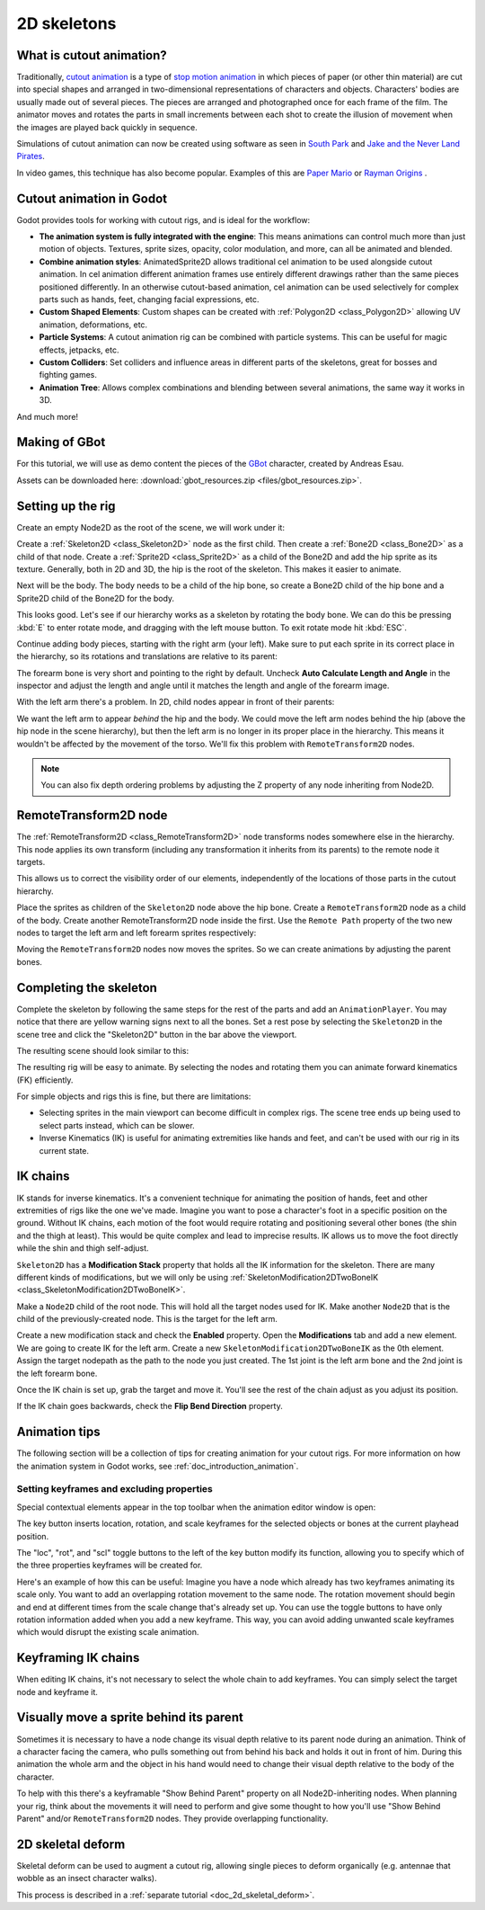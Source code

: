 .. _doc_2d_skeletons:

2D skeletons
============

What is cutout animation?
~~~~~~~~~~~~~~~~~~~~~~~~~

Traditionally, `cutout animation <https://en.wikipedia.org/wiki/Cutout_animation>`__
is a type of `stop motion animation <https://en.wikipedia.org/wiki/Stop_motion>`__
in which pieces of paper (or other thin material) are cut into special shapes
and arranged in two-dimensional representations of characters and objects.
Characters' bodies are usually made out of several pieces. The pieces are
arranged and photographed once for each frame of the film. The animator moves
and rotates the parts in small increments between each shot to create the
illusion of movement when the images are played back quickly in sequence.

Simulations of cutout animation can now be created using software as seen in
`South Park <https://en.wikipedia.org/wiki/South_Park>`__ and `Jake and the Never
Land Pirates <https://en.wikipedia.org/wiki/Jake_and_the_Never_Land_Pirates>`__.

In video games, this technique has also become popular. Examples of
this are `Paper Mario <https://en.wikipedia.org/wiki/Super_Paper_Mario>`__ or
`Rayman Origins <https://en.wikipedia.org/wiki/Rayman_Origins>`__ .

Cutout animation in Godot
~~~~~~~~~~~~~~~~~~~~~~~~~

Godot provides tools for working with cutout rigs, and is ideal for the workflow:

-  **The animation system is fully integrated with the engine**: This
   means animations can control much more than just motion of objects. Textures,
   sprite sizes, opacity, color modulation, and more, can all be animated
   and blended.
-  **Combine animation styles**: AnimatedSprite2D allows traditional cel animation
   to be used alongside cutout animation. In cel animation different animation
   frames use entirely different drawings rather than the same pieces positioned
   differently. In an otherwise cutout-based animation, cel animation can be used
   selectively for complex parts such as hands, feet, changing facial expressions,
   etc.
-  **Custom Shaped Elements**: Custom shapes can be created with
   :ref:`Polygon2D <class_Polygon2D>`
   allowing UV animation, deformations, etc.
-  **Particle Systems**: A cutout animation rig can be combined with particle
   systems. This can be useful for magic effects, jetpacks, etc.
-  **Custom Colliders**: Set colliders and influence areas in different
   parts of the skeletons, great for bosses and fighting games.
-  **Animation Tree**: Allows complex combinations and blending between
   several animations, the same way it works in 3D.

And much more!

Making of GBot
~~~~~~~~~~~~~~

For this tutorial, we will use as demo content the pieces of the
`GBot <https://www.youtube.com/watch?v=S13FrWuBMx4&list=UUckpus81gNin1aV8WSffRKw>`__
character, created by Andreas Esau.

.. image:: img/tuto_cutout_walk.gif

Assets can be downloaded here: :download:`gbot_resources.zip <files/gbot_resources.zip>`.

Setting up the rig
~~~~~~~~~~~~~~~~~~

Create an empty Node2D as the root of the scene, we will work under it:

.. image:: img/tuto_cutout1.png

Create a :ref:`Skeleton2D <class_Skeleton2D>` node as the first child.
Then create a :ref:`Bone2D <class_Bone2D>` as a child of that node.
Create a :ref:`Sprite2D <class_Sprite2D>` as a child of the Bone2D and
add the hip sprite as its texture. Generally, both in 2D and 3D, the hip
is the root of the skeleton. This makes it easier to animate.

.. image:: img/tuto_cutout2.png

Next will be the body. The body needs to be a child of the hip bone, so
create a Bone2D child of the hip bone and a Sprite2D child of the Bone2D for
the body.

.. image:: img/tuto_cutout3.png

This looks good. Let's see if our hierarchy works as a skeleton by
rotating the body bone. We can do this be pressing :kbd:`E` to enter rotate mode,
and dragging with the left mouse button. To exit rotate mode hit :kbd:`ESC`.

.. image:: img/tutovec_torso1.gif

Continue adding body pieces, starting with the
right arm (your left). Make sure to put each sprite in its correct place in the hierarchy,
so its rotations and translations are relative to its parent:

.. image:: img/tuto_cutout4.png

The forearm bone is very short and pointing to the right by default. Uncheck
**Auto Calculate Length and Angle** in the inspector and adjust the length and
angle until it matches the length and angle of the forearm image.

.. image:: img/tuto_cutout5.png

With the left arm there's a problem. In 2D, child nodes appear in front of
their parents:

.. image:: img/tuto_cutout6.png

We want the left arm to appear *behind*
the hip and the body. We could move the left arm nodes behind the hip (above
the hip node in the scene hierarchy), but then the left arm is no longer in its
proper place in the hierarchy. This means it wouldn't be affected by the movement
of the torso. We'll fix this problem with ``RemoteTransform2D`` nodes.

.. note:: You can also fix depth ordering problems by adjusting the Z property
   of any node inheriting from Node2D.

RemoteTransform2D node
~~~~~~~~~~~~~~~~~~~~~~

The :ref:`RemoteTransform2D <class_RemoteTransform2D>` node transforms nodes
somewhere else in the hierarchy. This node applies its own transform (including
any transformation it inherits from its parents) to the remote node it targets.

This allows us to correct the visibility order of our elements, independently of
the locations of those parts in the cutout hierarchy.

Place the sprites as children of the ``Skeleton2D`` node above the hip bone.
Create a ``RemoteTransform2D`` node as a child of the body.
Create another RemoteTransform2D node inside the first.
Use the ``Remote Path`` property of the two new nodes to target the left arm and
left forearm sprites respectively:

.. image:: img/tuto_cutout7.png

Moving the ``RemoteTransform2D`` nodes now moves the sprites. So we can create
animations by adjusting the parent bones.

.. image:: img/tutovec_torso2.gif

Completing the skeleton
~~~~~~~~~~~~~~~~~~~~~~~

Complete the skeleton by following the same steps for the rest of the
parts and add an ``AnimationPlayer``. You may notice that there are
yellow warning signs next to all the bones. Set a rest pose by selecting
the ``Skeleton2D`` in the scene tree and click the "Skeleton2D" button in
the bar above the viewport.

.. image:: img/tuto_cutout9.png

The resulting scene should look similar to this:

.. image:: img/tuto_cutout10.png

The resulting rig will be easy to animate. By selecting the nodes and
rotating them you can animate forward kinematics (FK) efficiently.

For simple objects and rigs this is fine, but there are limitations:

-  Selecting sprites in the main viewport can become difficult in complex rigs.
   The scene tree ends up being used to select parts instead, which can be slower.
-  Inverse Kinematics (IK) is useful for animating extremities like hands and
   feet, and can't be used with our rig in its current state.

IK chains
~~~~~~~~~

IK stands for inverse kinematics. It's a convenient technique for animating the
position of hands, feet and other extremities of rigs like the one we've made.
Imagine you want to pose a character's foot in a specific position on the ground.
Without IK chains, each motion of the foot would require rotating and positioning
several other bones (the shin and the thigh at least). This would be quite
complex and lead to imprecise results. IK allows us to move the foot directly
while the shin and thigh self-adjust.

``Skeleton2D`` has a **Modification Stack** property that holds all the IK
information for the skeleton. There are many different kinds of modifications,
but we will only be using
:ref:`SkeletonModification2DTwoBoneIK <class_SkeletonModification2DTwoBoneIK>`.

Make a ``Node2D`` child of the root node. This will hold all the target nodes used
for IK. Make another ``Node2D`` that is the child of the previously-created node.
This is the target for the left arm.

.. image:: img/tuto_cutout11.png

Create a new modification stack and check the **Enabled** property. Open the
**Modifications** tab and add a new element. We are going to create IK for the
left arm. Create a new ``SkeletonModification2DTwoBoneIK`` as the 0th element.
Assign the target nodepath as the path to the node you just created. The 1st joint
is the left arm bone and the 2nd joint is the left forearm bone.

.. image:: img/tuto_cutout12.png

Once the IK chain is set up, grab the target and move it. You'll see the rest
of the chain adjust as you adjust its position.

.. image:: img/tutovec_torso3.gif

If the IK chain goes backwards, check the **Flip Bend Direction** property.

.. image:: img/tutovec_torso4.gif

Animation tips
~~~~~~~~~~~~~~

The following section will be a collection of tips for creating animation for
your cutout rigs. For more information on how the animation system in Godot
works, see :ref:`doc_introduction_animation`.

Setting keyframes and excluding properties
------------------------------------------

Special contextual elements appear in the top toolbar when the animation editor
window is open:

.. image:: img/tuto_cutout13.png

The key button inserts location, rotation, and scale keyframes for the
selected objects or bones at the current playhead position.

The "loc", "rot", and "scl" toggle buttons to the left of the key button modify
its function, allowing you to specify which of the three properties keyframes
will be created for.

Here's an example of how this can be useful: Imagine you have a node which
already has two keyframes animating its scale only. You want to add an
overlapping rotation movement to the same node. The rotation movement should
begin and end at different times from the scale change that's already set up.
You can use the toggle buttons to have only rotation information added when you
add a new keyframe. This way, you can avoid adding unwanted scale keyframes
which would disrupt the existing scale animation.

Keyframing IK chains
~~~~~~~~~~~~~~~~~~~~

When editing IK chains, it's not necessary to select the whole chain to
add keyframes. You can simply select the target node and keyframe it.

Visually move a sprite behind its parent
~~~~~~~~~~~~~~~~~~~~~~~~~~~~~~~~~~~~~~~~

Sometimes it is necessary to have a node change its visual depth relative to
its parent node during an animation. Think of a character facing the camera,
who pulls something out from behind his back and holds it out in front of him.
During this animation the whole arm and the object in his hand would need to
change their visual depth relative to the body of the character.

To help with this there's a keyframable "Show Behind Parent" property on all
Node2D-inheriting nodes. When planning your rig, think about the movements it
will need to perform and give some thought to how you'll use "Show Behind Parent"
and/or ``RemoteTransform2D`` nodes. They provide overlapping functionality.

.. image:: img/tuto_cutout14.png

2D skeletal deform
~~~~~~~~~~~~~~~~~~

Skeletal deform can be used to augment a cutout rig, allowing single pieces to
deform organically (e.g. antennae that wobble as an insect character walks).

This process is described in a :ref:`separate tutorial <doc_2d_skeletal_deform>`.
